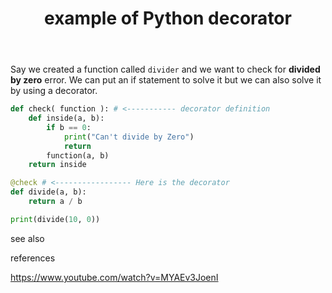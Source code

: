 # Title must come at the end
#+TITLE: example of Python decorator
#+STARTUP: overview
# Find tags by asking;
# 1) Topic tag: What are related words to this note?
# 2) Context tag: What is the main idea of this note?
#+ROAM_TAGS: decorator snippet python permanent
#+ROAM_ALIAS: "how to use Python decorator"
#+CREATED: [2021-06-13 Paz]
#+LAST_MODIFIED: [2021-06-13 Paz 14:16]

# You can link multiple Concepts and Permanent Notes!

Say we created a function called =divider= and we want to check for *divided by zero* error. We can put an if statement to solve it but we can also solve it by using a decorator.

#+begin_src python :results output
def check( function ): # <----------- decorator definition
    def inside(a, b):
        if b == 0:
            print("Can't divide by Zero")
            return
        function(a, b)
    return inside

@check # <----------------- Here is the decorator
def divide(a, b):
    return a / b

print(divide(10, 0))
#+end_src

#+RESULTS:
: Can't divide by Zero
: None


- see also ::
# Continuation or Related notes here

- references ::
https://www.youtube.com/watch?v=MYAEv3JoenI
